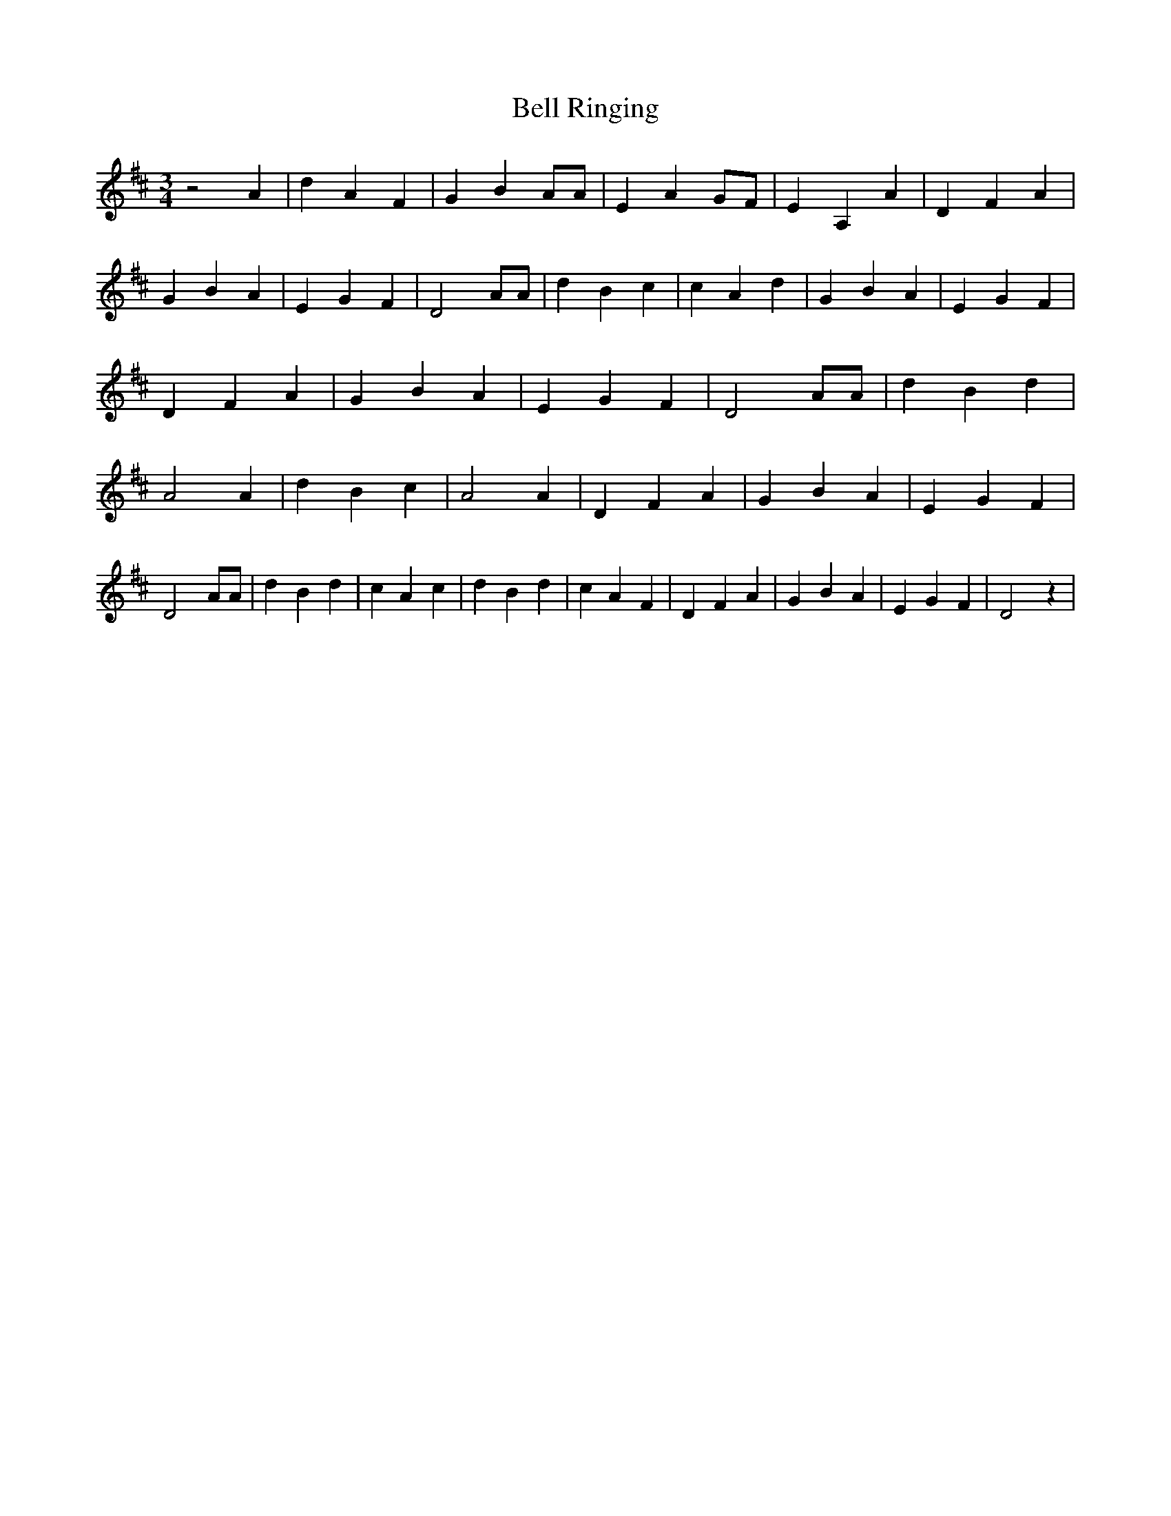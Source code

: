 % Generated more or less automatically by swtoabc by Erich Rickheit KSC
X:1
T:Bell Ringing
M:3/4
L:1/4
K:D
 z2 A| d A F| G B A/2A/2| E AG/2-F/2| E A, A| D F A| G B A| E G F|\
 D2 A/2A/2| d B c| c A d| G B A| E G F| D F A| G B A| E G F| D2 A/2A/2|\
 d B d| A2 A| d B c| A2 A| D F A| G B A| E G F| D2 A/2A/2| d B d| c A c|\
 d B d| c A F| D F A| G B A| E G F| D2 z|

